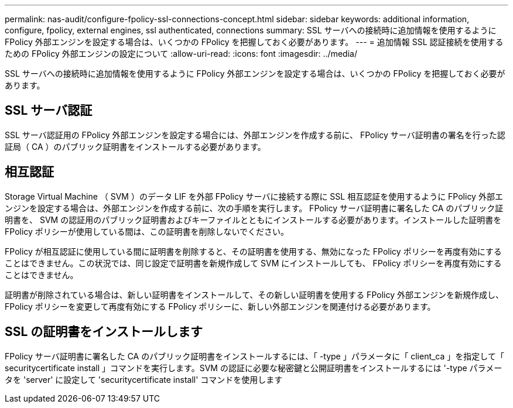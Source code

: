 ---
permalink: nas-audit/configure-fpolicy-ssl-connections-concept.html 
sidebar: sidebar 
keywords: additional information, configure, fpolicy, external engines, ssl authenticated, connections 
summary: SSL サーバへの接続時に追加情報を使用するように FPolicy 外部エンジンを設定する場合は、いくつかの FPolicy を把握しておく必要があります。 
---
= 追加情報 SSL 認証接続を使用するための FPolicy 外部エンジンの設定について
:allow-uri-read: 
:icons: font
:imagesdir: ../media/


[role="lead"]
SSL サーバへの接続時に追加情報を使用するように FPolicy 外部エンジンを設定する場合は、いくつかの FPolicy を把握しておく必要があります。



== SSL サーバ認証

SSL サーバ認証用の FPolicy 外部エンジンを設定する場合には、外部エンジンを作成する前に、 FPolicy サーバ証明書の署名を行った認証局（ CA ）のパブリック証明書をインストールする必要があります。



== 相互認証

Storage Virtual Machine （ SVM ）のデータ LIF を外部 FPolicy サーバに接続する際に SSL 相互認証を使用するように FPolicy 外部エンジンを設定する場合は、外部エンジンを作成する前に、次の手順を実行します。 FPolicy サーバ証明書に署名した CA のパブリック証明書を、 SVM の認証用のパブリック証明書およびキーファイルとともにインストールする必要があります。インストールした証明書を FPolicy ポリシーが使用している間は、この証明書を削除しないでください。

FPolicy が相互認証に使用している間に証明書を削除すると、その証明書を使用する、無効になった FPolicy ポリシーを再度有効にすることはできません。この状況では、同じ設定で証明書を新規作成して SVM にインストールしても、 FPolicy ポリシーを再度有効にすることはできません。

証明書が削除されている場合は、新しい証明書をインストールして、その新しい証明書を使用する FPolicy 外部エンジンを新規作成し、 FPolicy ポリシーを変更して再度有効にする FPolicy ポリシーに、新しい外部エンジンを関連付ける必要があります。



== SSL の証明書をインストールします

FPolicy サーバ証明書に署名した CA のパブリック証明書をインストールするには、「 -type 」パラメータに「 client_ca 」を指定して「 securitycertificate install 」コマンドを実行します。SVM の認証に必要な秘密鍵と公開証明書をインストールするには '-type パラメータを 'server' に設定して 'securitycertificate install' コマンドを使用します
